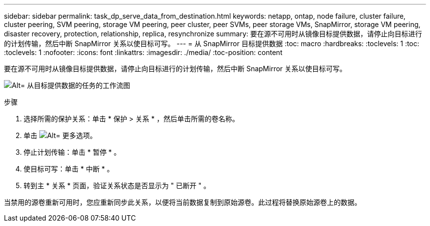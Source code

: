 ---
sidebar: sidebar 
permalink: task_dp_serve_data_from_destination.html 
keywords: netapp, ontap, node failure, cluster failure, cluster peering, SVM peering, storage VM peering, peer cluster, peer SVMs, peer storage VMs, SnapMirror, storage VM peering, disaster recovery, protection, relationship, replica, resynchronize 
summary: 要在源不可用时从镜像目标提供数据，请停止向目标进行的计划传输，然后中断 SnapMirror 关系以使目标可写。 
---
= 从 SnapMirror 目标提供数据
:toc: macro
:hardbreaks:
:toclevels: 1
:toc: 
:toclevels: 1
:nofooter: 
:icons: font
:linkattrs: 
:imagesdir: ./media/
:toc-position: content


[role="lead"]
要在源不可用时从镜像目标提供数据，请停止向目标进行的计划传输，然后中断 SnapMirror 关系以使目标可写。

image:workflow_dp_serve_data_from_destination.gif["Alt= 从目标提供数据的任务的工作流图"]

.步骤
. 选择所需的保护关系：单击 * 保护 > 关系 * ，然后单击所需的卷名称。
. 单击 image:icon_kabob.gif["Alt= 更多选项"]。
. 停止计划传输：单击 * 暂停 * 。
. 使目标可写：单击 * 中断 * 。
. 转到主 * 关系 * 页面，验证关系状态是否显示为 " 已断开 " 。


当禁用的源卷重新可用时，您应重新同步此关系，以便将当前数据复制到原始源卷。此过程将替换原始源卷上的数据。
